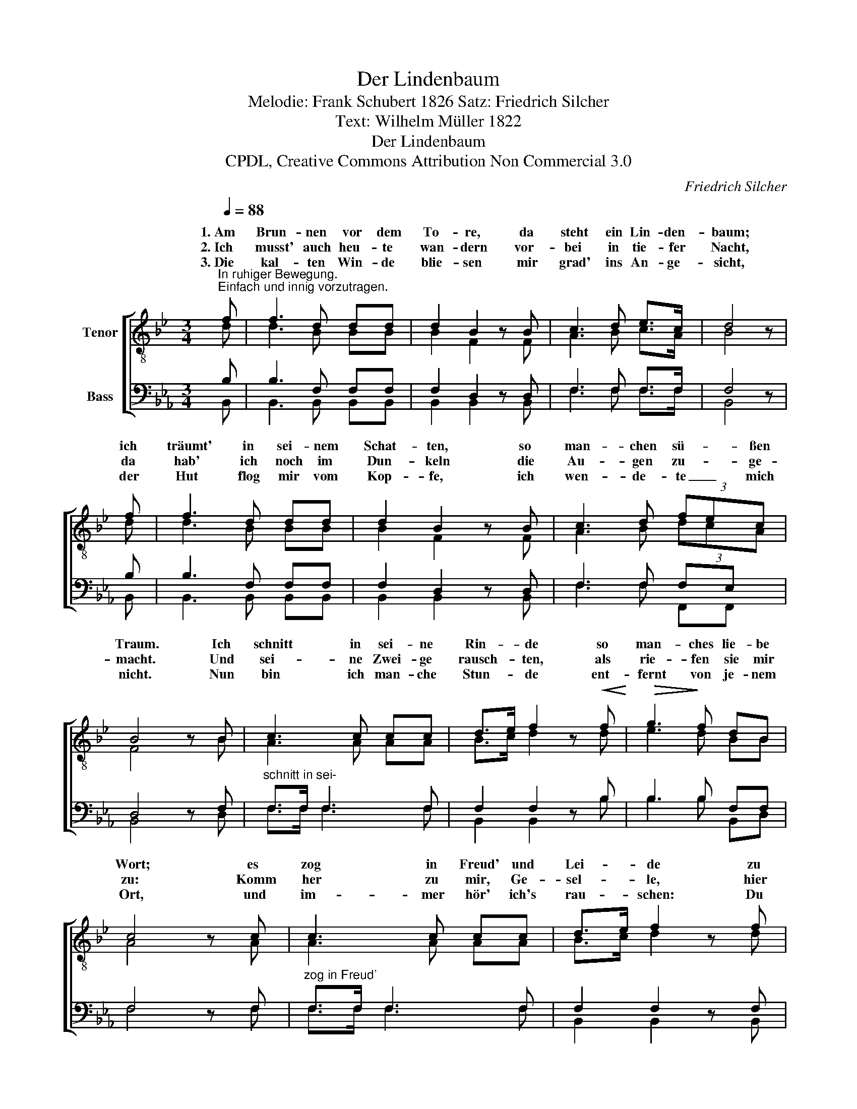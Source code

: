 X:1
T:Der Lindenbaum
T:Melodie: Frank Schubert 1826 Satz: Friedrich Silcher
T:Text: Wilhelm Müller 1822
T:Der Lindenbaum
T:CPDL, Creative Commons Attribution Non Commercial 3.0
C:Friedrich Silcher
Z:CPDL, Creative Commons Attribution Non Commercial 3.0
%%score [ ( 1 2 ) ( 3 4 ) ]
L:1/8
Q:1/4=88
M:3/4
K:Bb
V:1 treble-8 nm="Tenor"
V:2 treble-8 
V:3 bass nm="Bass"
V:4 bass 
V:1
"^In ruhiger Bewegung.\nEinfach und innig vorzutragen." f | f3 d dd | d2 B2 z B | c3 d e>c | d4 z | %5
w: 1.~Am|Brun- nen vor dem|To- re, da|steht ein Lin- den-|baum;|
w: 2.~Ich|musst' auch heu- te|wan- dern vor-|bei in tie- fer|Nacht,|
w: 3.~Die|kal- ten Win- de|blie- sen mir|grad' ins An- ge-|sicht,|
 f | f3 d dd | d2 B2 z B | c3 d (3fec | B4 z B | c3 c cc | d>e f2 z!<(! f!<)! |!>(! g3!>)! f dB | %13
w: ich|träumt' in sei- nem|Schat- ten, so|man- chen sü- * ßen|Traum. Ich|schnitt in sei- ne|Rin- * de so|man- ches lie- be|
w: da|hab' ich noch im|Dun- keln die|Au- gen zu- * ge-|macht. Und|sei- ne Zwei- ge|rausch- * ten, als|rie- fen sie mir|
w: der|Hut flog mir vom|Kop- fe, ich|wen- de- te _ mich|nicht. Nun|bin ich man- che|Stun- * de ent-|fernt von je- nem|
 c4 z c | c3 c cc | d>e f2 z f | (b2 f)d ec | f4 z f | (b2 f)d (3fec | B4 z |] %20
w: Wort; es|zog in Freud' und|Lei- * de zu|ihm _ mich im- mer|fort, zu|ihm _ mich * * *|fort.|
w: zu: Komm|her zu mir, Ge-|sel- * le, hier|find'st _ du dei- ne|Ruh, hier|find'st _ du * * *|Ruh'!|
w: Ort, und|im- mer hör' ich's|rau- * schen: Du|fän- * dest Ru- he|dort, du|fän- * dest * * *|dort!|
V:2
 d | d3 B BB | B2 F2 x F | A3 B c>A | B4 x | d | d3 B BB | B2 F2 x F | A3 B (3dcA | F4 x B | %10
w: ||||||||||
w: ||||||||||
w: ||||||||||
 A3 A AA | B>c d2 x d | e3 d BB | A4 x A | A3 A AA | B>c d2 x d | d3 B cA | B4 x d | d3 B AA | %19
w: ||||||||* * im- mer|
w: ||||||||* * dei- ne|
w: ||||||||* * Ru- he|
 B4 x |] %20
w: |
w: |
w: |
V:3
[K:Eb] B, | B,3 F, F,F, | F,2 D,2 z D, | F,3 F, F,>F, | F,4 z | B, | B,3 F, F,F, | F,2 D,2 z D, | %8
 F,3 F, F,E, | D,4 z F, |"^schnitt in sei-" F,>F, F,3 F, | F,2 F,2 z B, | B,3 B, F,F, | F,4 z F, | %14
"^zog in Freud'" F,>F, F,3 F, | F,2 F,2 z F, | (F,2 B,)F, F,F, | F,4 z F, | (F,2 B,)F, F,E, | %19
 F,4 z |] %20
V:4
[K:Eb] B,, | B,,3 B,, B,,B,, | B,,2 B,,2 x B,, | F,3 F, F,>F, | B,,4 x | B,, | B,,3 B,, B,,B,, | %7
 B,,2 B,,2 x B,, | F,3 F, F,,F,, | B,,4 x D, | F,>F, F,3 F, | B,,2 B,,2 x B, | B,3 B, B,,D, | %13
 F,4 x F, | F,>F, F,3 F, | B,,2 B,,2 x B,, | B,,D, F,F, F,E, | D,4 x B,, | B,,D, F,F, F,F,, | %19
 B,,4 x |] %20

